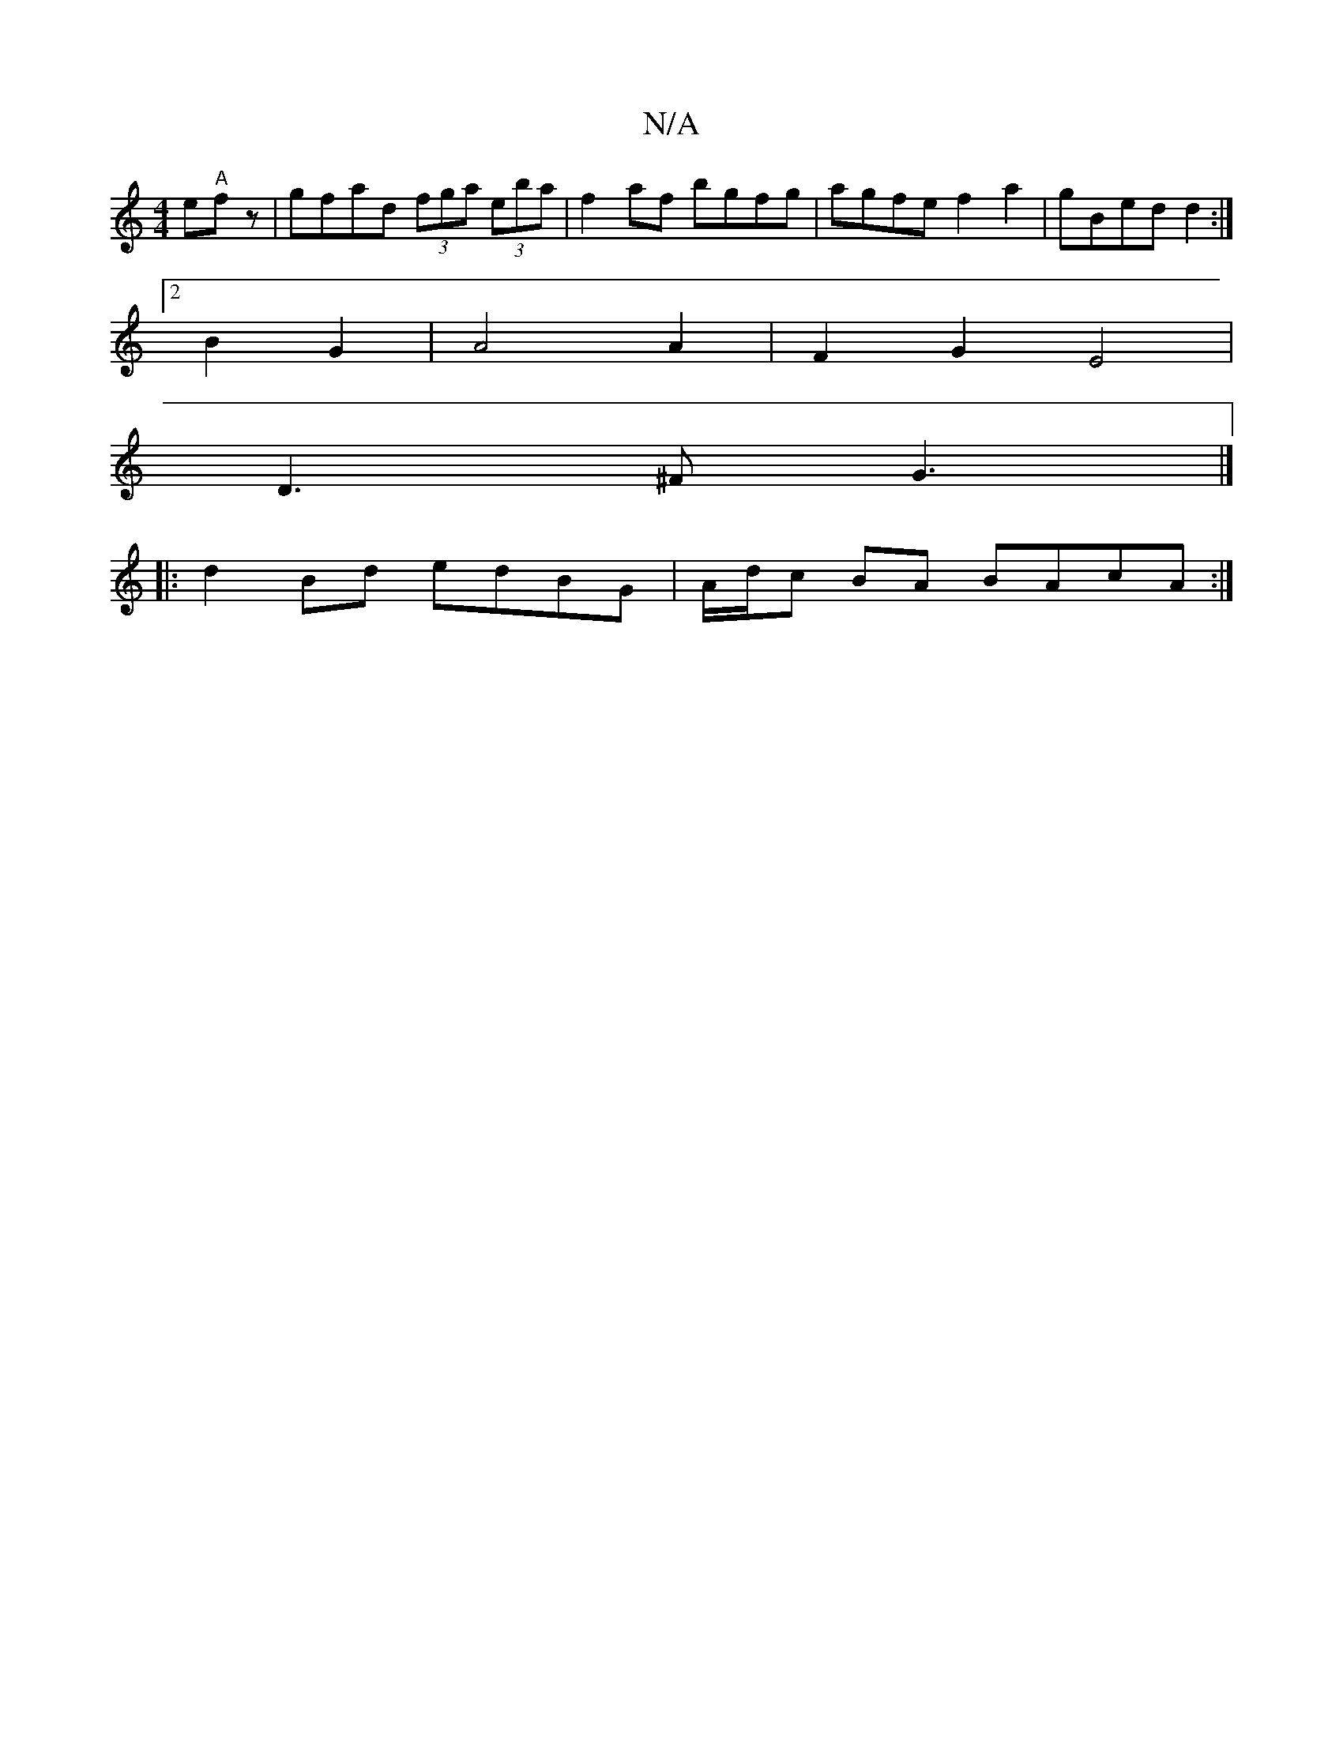 X:1
T:N/A
M:4/4
R:N/A
K:Cmajor
e2/2"A"fz | gfad (3fga (3eba|f2 af bgfg|agfe f2a2|gBed d2:|
[2 B2 G2 | A4 A2|F2G2E4|
D3^F G3 |]
|:d2Bd edBG| A/d/c BA BAcA:|

|:fd|cA~A2 defd|ABA=G F3A:|
|:E3 D ED (3EFE|FEDF GBAF|A2 GE DEDE|EcED ECDE